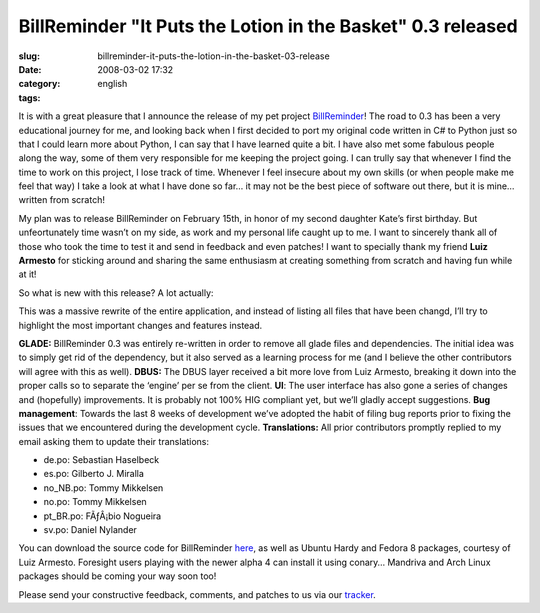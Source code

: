 BillReminder "It Puts the Lotion in the Basket" 0.3 released
############################################################
:slug: billreminder-it-puts-the-lotion-in-the-basket-03-release
:date: 2008-03-02 17:32
:category:
:tags: english

|About BillReminder|

It is with a great pleasure that I announce the release of my pet
project `BillReminder <http://billreminder.gnulinuxbrasil.org/>`__! The
road to 0.3 has been a very educational journey for me, and looking back
when I first decided to port my original code written in C# to Python
just so that I could learn more about Python, I can say that I have
learned quite a bit. I have also met some fabulous people along the way,
some of them very responsible for me keeping the project going. I can
trully say that whenever I find the time to work on this project, I lose
track of time. Whenever I feel insecure about my own skills (or when
people make me feel that way) I take a look at what I have done so far…
it may not be the best piece of software out there, but it is mine…
written from scratch!

My plan was to release BillReminder on February 15th, in honor of my
second daughter Kate’s first birthday. But unfeortunately time wasn’t on
my side, as work and my personal life caught up to me. I want to
sincerely thank all of those who took the time to test it and send in
feedback and even patches! I want to specially thank my friend **Luiz
Armesto** for sticking around and sharing the same enthusiasm at
creating something from scratch and having fun while at it!

So what is new with this release? A lot actually:

This was a massive rewrite of the entire application, and instead of
listing all files that have been changd, I’ll try to highlight the most
important changes and features instead.

**GLADE:** BillReminder 0.3 was entirely re-written in order to remove
all glade files and dependencies. The initial idea was to simply get rid
of the dependency, but it also served as a learning process for me (and
I believe the other contributors will agree with this as well).
**DBUS:** The DBUS layer received a bit more love from Luiz Armesto,
breaking it down into the proper calls so to separate the ‘engine’ per
se from the client. **UI**: The user interface has also gone a series of
changes and (hopefully) improvements. It is probably not 100% HIG
compliant yet, but we’ll gladly accept suggestions. **Bug management**:
Towards the last 8 weeks of development we’ve adopted the habit of
filing bug reports prior to fixing the issues that we encountered during
the development cycle. **Translations:** All prior contributors promptly
replied to my email asking them to update their translations:

-  de.po: Sebastian Haselbeck
-  es.po: Gilberto J. Miralla
-  no\_NB.po: Tommy Mikkelsen
-  no.po: Tommy Mikkelsen
-  pt\_BR.po: FÃƒÂ¡bio Nogueira
-  sv.po: Daniel Nylander

You can download the source code for BillReminder
`here <https://sourceforge.net/project/showfiles.php?group_id=161428>`__,
as well as Ubuntu Hardy and Fedora 8 packages, courtesy of Luiz Armesto.
Foresight users playing with the newer alpha 4 can install it using
conary… Mandriva and Arch Linux packages should be coming your way soon
too!

Please send your constructive feedback, comments, and patches to us via
our `tracker <https://sourceforge.net/tracker/?group_id=161428>`__.

.. |About BillReminder| image:: http://farm4.static.flickr.com/3257/2304206451_22fe1e67ce_o.png
   :target: http://www.flickr.com/photos/ogmaciel/2304206451/
